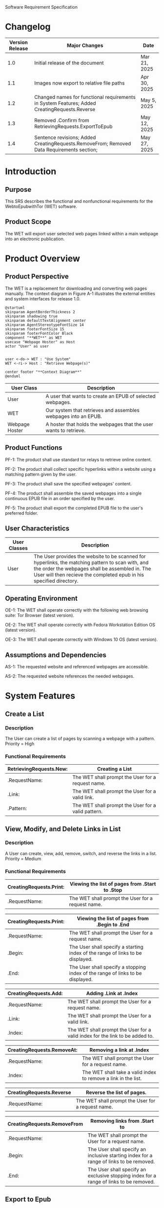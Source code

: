 Software Requirement Specification
* Changelog
| Version Release | Major Changes                                                                                | Date         |
|-----------------+----------------------------------------------------------------------------------------------+--------------|
|             1.0 | Initial release of the document                                                              | Mar 21, 2025 |
|             1.1 | Images now export to relative file paths                                                     | Apr 30, 2025 |
|             1.2 | Changed names for functional requirements in System Features; Added CreatingRequests.Reverse | May 5, 2025  |
|             1.3 | Removed .Confirm from RetrievingRequests.ExportToEpub                                        | May 12, 2025 |
|             1.4 | Sentence revisions; Added CreatingRequests.RemoveFrom; Removed Data Requirements section;    | May 27, 2025 |

* Introduction
** Purpose
This SRS describes the functional and nonfunctional requirements for the WebtoEpubwithTor (WET) software.

** Product Scope
The WET will export user selected web pages linked within a main webpage into an electronic publication.

* Product Overview
** Product Perspective
The WET is a replacement for downloading and converting web pages manually. The context diagram in Figure A-1 illustrates the external entities and system interfaces for release 1.0.

#+BEGIN_SRC plantuml :file ./A-1.png
  @startuml
  skinparam AgentBorderThickness 2
  skinparam shadowing true
  skinparam defaultTextAlignment center
  skinparam AgentStereotypeFontSize 14
  skinparam footerFontSize 15
  skinparam footerFontColor Black
  component "**WET**" as WET
  usecase "Webpage Hoster" as Host
  actor "User" as user


  user <-do-> WET : "Use System"
  WET <-ri-> Host : "Retrieve Webpage(s)"

  center footer "**Context Diagram**"
  @enduml
#+End_SRC
[[file:./A-1.png]]

| User Class     | Description                                                       |
|----------------+-------------------------------------------------------------------|
| User           | A user that wants to create an EPUB of selected webpages.         |
| WET            | Our system that retrieves and assembles webpages into an EPUB.    |
| Webpage Hoster | A hoster that holds the webpages that the user wants to retrieve. |


#+END_SRC
** Product Functions
PF-1: The product shall use standard tor relays to retrieve online content.

PF-2: The product shall collect specific hyperlinks within a website using a matching pattern given by the user.

PF-3: The product shall save the specified webpages' content.

PF-4: The product shall assemble the saved webpages into a single continuous EPUB file in an order specified by the user.

PF-5: The product shall export the completed EPUB file to the user's preferred folder.

** User Characteristics

| User Classes | Description                                                                                                                                                                                                                |
|--------------+----------------------------------------------------------------------------------------------------------------------------------------------------------------------------------------------------------------------------|
| User         | The User provides the website to be scanned for hyperlinks, the matching pattern to scan with, and the order the webpages shall be assembled in. The User will then recieve the completed epub in his specified directory. |

** Operating Environment
OE-1: The WET shall operate correctly with the following web browsing suite: Tor Browser (latest version).

OE-2: The WET shall operate correctly with Fedora Workstation Edition OS (latest version). 

OE-3: The WET shall operate correctly with Windows 10 OS (latest version).

** Assumptions and Dependencies
AS-1: The requested website and referenced webpages are accessible.

AS-2: The requested website references the needed webpages.

* System Features
** Create a List

*** Description
The User can create a list of pages by scanning a webpage with a pattern. Priority = High

*** Functional Requirements
| RetrievingRequests.New: | Creating a List                                    |
|-------------------------+----------------------------------------------------|
| .RequestName:           | The WET shall prompt the User for a request name. |
| .Link:                  | The WET shall prompt the User for a valid link.    |
| .Pattern:               | The WET shall prompt the User for a valid pattern. |

** View, Modify, and Delete Links in List

*** Description
A User can create, view, add, remove, switch, and reverse the links in a list. Priority = Medium

*** Functional Requirements

| CreatingRequests.Print: | Viewing the list of pages from .Start to .Stop |
|-------------------------+------------------------------------------------|
| .RequestName:           | The WET shall prompt the User for a request name. |

| CreatingRequests.Print: | Viewing the list of pages from .Begin to .End                         |
|-------------------------+--------------------------------------------------------------------------------|
| .RequestName:           | The WET shall prompt the User for a request name. |
| .Begin:                 | The User shall specify a starting index of the range of links to be displayed. |
| .End:                  | The User shall specify a stopping index of the range of links to be displayed. |

| CreatingRequests.Add: | Adding .Link at .Index                                                       |
|-----------------------+------------------------------------------------------------------------------|
| .RequestName:           | The WET shall prompt the User for a request name. |
| .Link:                | The WET shall prompt the User for a valid link.                              |
| .Index:               | The WET shall prompt the User for a valid index for the link to be added to. |

| CreatingRequests.RemoveAt: | Removing a link at .Index                                      |
|--------------------------+----------------------------------------------------------------|
| .RequestName:           | The WET shall prompt the User for a request name. |
| .Index:                  | The WET shall take a valid index to remove a link in the list. |

| CreatingRequests.Reverse | Reverse the list of pages.                        |
|--------------------------+---------------------------------------------------|
| .RequestName:            | The WET shall prompt the User for a request name. |

| CreatingRequests.RemoveFrom | Removing links from .Start to                                                          |
|-----------------------------+----------------------------------------------------------------------------------------|
| .RequestName:               | The WET shall prompt the User for a request name.                                      |
| .Begin:                     | The User shall specify an inclusive starting index for a range of links to be removed. |
| .End:                       | The User shall specify an exclusive stopping index for a range of links to be removed. |

** Export to Epub

*** Description
A User can save the content of webpages in a list, export the content into one continuous epub, and save it in their preferred folder. Priority = High

*** Functional Requirements
| CreatingRequests.ExportRequest: | Exporting the list into an Epub                                     |
|---------------------------------+---------------------------------------------------------------------|
| .Location                       | The User shall specify the location for the Epub to be exported to. |

* External Interface Requirements
** User Interfaces
UI-1: The system shall be acessed through a command line interface.

UI-2: The system shall provide a help command to explain how to use the system.

* Quality Attributes
** Functionality Requirements
USE-1: The WET shall be able to access atleast 75 of the top 100 novels at [[https://www.novelupdates.com/series-ranking/][a site for cataloging community translations for eastern web novels.]]

** Anonymity Requirements
SEC-1: All internet acesses shall be routed through tor circuits.

SEC-2: The system shall request a new tor circuit for each set of webpages to be scanned.
